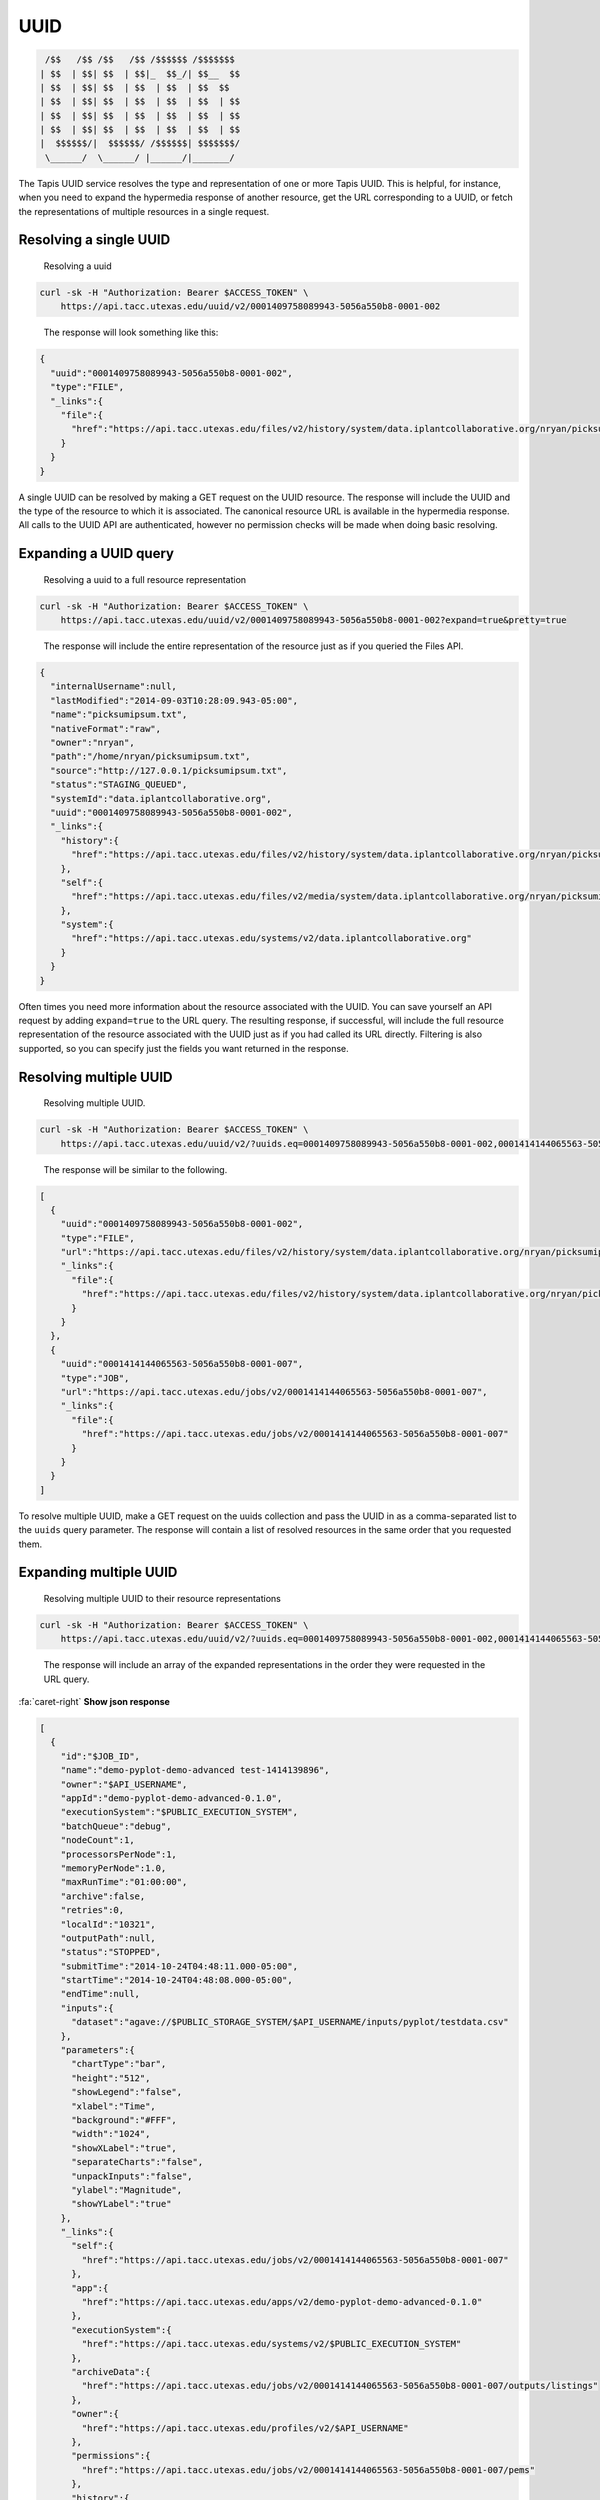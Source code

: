 
UUID
----

.. code-block:: json

    /$$   /$$ /$$   /$$ /$$$$$$ /$$$$$$$
   | $$  | $$| $$  | $$|_  $$_/| $$__  $$
   | $$  | $$| $$  | $$  | $$  | $$  $$
   | $$  | $$| $$  | $$  | $$  | $$  | $$
   | $$  | $$| $$  | $$  | $$  | $$  | $$
   | $$  | $$| $$  | $$  | $$  | $$  | $$
   |  $$$$$$/|  $$$$$$/ /$$$$$$| $$$$$$$/
    \______/  \______/ |______/|_______/

The Tapis UUID service resolves the type and representation of one or more Tapis UUID. This is helpful, for instance, when you need to expand the hypermedia response of another resource, get the URL corresponding to a UUID, or fetch the representations of multiple resources in a single request.

Resolving a single UUID
^^^^^^^^^^^^^^^^^^^^^^^

..

   Resolving a uuid


.. code-block:: shell

   curl -sk -H "Authorization: Bearer $ACCESS_TOKEN" \
       https://api.tacc.utexas.edu/uuid/v2/0001409758089943-5056a550b8-0001-002

..

   The response will look something like this:


.. code-block:: json

   {
     "uuid":"0001409758089943-5056a550b8-0001-002",
     "type":"FILE",
     "_links":{
       "file":{
         "href":"https://api.tacc.utexas.edu/files/v2/history/system/data.iplantcollaborative.org/nryan/picksumipsum.txt"
       }
     }
   }

A single UUID can be resolved by making a GET request on the UUID resource. The response will include the UUID and the type of the resource to which it is associated. The canonical resource URL is available in the hypermedia response. All calls to the UUID API are authenticated, however no permission checks will be made when doing basic resolving.

Expanding a UUID query
^^^^^^^^^^^^^^^^^^^^^^

..

   Resolving a uuid to a full resource representation


.. code-block:: shell

   curl -sk -H "Authorization: Bearer $ACCESS_TOKEN" \
       https://api.tacc.utexas.edu/uuid/v2/0001409758089943-5056a550b8-0001-002?expand=true&pretty=true

..

   The response will include the entire representation of the resource just as if you queried the Files API.


.. code-block:: json

   {
     "internalUsername":null,
     "lastModified":"2014-09-03T10:28:09.943-05:00",
     "name":"picksumipsum.txt",
     "nativeFormat":"raw",
     "owner":"nryan",
     "path":"/home/nryan/picksumipsum.txt",
     "source":"http://127.0.0.1/picksumipsum.txt",
     "status":"STAGING_QUEUED",
     "systemId":"data.iplantcollaborative.org",
     "uuid":"0001409758089943-5056a550b8-0001-002",
     "_links":{
       "history":{
         "href":"https://api.tacc.utexas.edu/files/v2/history/system/data.iplantcollaborative.org/nryan/picksumipsum.txt"
       },
       "self":{
         "href":"https://api.tacc.utexas.edu/files/v2/media/system/data.iplantcollaborative.org/nryan/picksumipsum.txt"
       },
       "system":{
         "href":"https://api.tacc.utexas.edu/systems/v2/data.iplantcollaborative.org"
       }
     }
   }

Often times you need more information about the resource associated with the UUID. You can save yourself an API request by adding ``expand=true`` to the URL query. The resulting response, if successful, will include the full resource representation of the resource associated with the UUID just as if you had called its URL directly. Filtering is also supported, so you can specify just the fields you want returned in the response.


.. raw:: html

   <aside class="warning">When requesting resource expansion, permission checks are made on each UUID prior to resolution. Thus, if you do not have permission to view a resource, you will receive a 403 rather than the expanded resource representation.</aside>


Resolving multiple UUID
^^^^^^^^^^^^^^^^^^^^^^^

..

   Resolving multiple UUID.


.. code-block:: shell

   curl -sk -H "Authorization: Bearer $ACCESS_TOKEN" \
       https://api.tacc.utexas.edu/uuid/v2/?uuids.eq=0001409758089943-5056a550b8-0001-002,0001414144065563-5056a550b8-0001-007?expand=true&pretty=true

..

   The response will be similar to the following.


.. code-block:: json

   [
     {
       "uuid":"0001409758089943-5056a550b8-0001-002",
       "type":"FILE",
       "url":"https://api.tacc.utexas.edu/files/v2/history/system/data.iplantcollaborative.org/nryan/picksumipsum.txt",
       "_links":{
         "file":{
           "href":"https://api.tacc.utexas.edu/files/v2/history/system/data.iplantcollaborative.org/nryan/picksumipsum.txt"
         }
       }
     },
     {
       "uuid":"0001414144065563-5056a550b8-0001-007",
       "type":"JOB",
       "url":"https://api.tacc.utexas.edu/jobs/v2/0001414144065563-5056a550b8-0001-007",
       "_links":{
         "file":{
           "href":"https://api.tacc.utexas.edu/jobs/v2/0001414144065563-5056a550b8-0001-007"
         }
       }
     }
   ]

To resolve multiple UUID, make a GET request on the uuids collection and pass the UUID in as a comma-separated list to the ``uuids`` query parameter. The response will contain a list of resolved resources in the same order that you requested them.

Expanding multiple UUID
^^^^^^^^^^^^^^^^^^^^^^^

..

   Resolving multiple UUID to their resource representations


.. code-block:: shell

   curl -sk -H "Authorization: Bearer $ACCESS_TOKEN" \
       https://api.tacc.utexas.edu/uuid/v2/?uuids.eq=0001409758089943-5056a550b8-0001-002,0001414144065563-5056a550b8-0001-007?expand=true&pretty=true

..

   The response will include an array of the expanded representations in the order they were requested in the URL query.


.. container:: foldable

     .. container:: header

        :fa:`caret-right`
        **Show json response**

     .. code-block:: json

        [
          {
            "id":"$JOB_ID",
            "name":"demo-pyplot-demo-advanced test-1414139896",
            "owner":"$API_USERNAME",
            "appId":"demo-pyplot-demo-advanced-0.1.0",
            "executionSystem":"$PUBLIC_EXECUTION_SYSTEM",
            "batchQueue":"debug",
            "nodeCount":1,
            "processorsPerNode":1,
            "memoryPerNode":1.0,
            "maxRunTime":"01:00:00",
            "archive":false,
            "retries":0,
            "localId":"10321",
            "outputPath":null,
            "status":"STOPPED",
            "submitTime":"2014-10-24T04:48:11.000-05:00",
            "startTime":"2014-10-24T04:48:08.000-05:00",
            "endTime":null,
            "inputs":{
              "dataset":"agave://$PUBLIC_STORAGE_SYSTEM/$API_USERNAME/inputs/pyplot/testdata.csv"
            },
            "parameters":{
              "chartType":"bar",
              "height":"512",
              "showLegend":"false",
              "xlabel":"Time",
              "background":"#FFF",
              "width":"1024",
              "showXLabel":"true",
              "separateCharts":"false",
              "unpackInputs":"false",
              "ylabel":"Magnitude",
              "showYLabel":"true"
            },
            "_links":{
              "self":{
                "href":"https://api.tacc.utexas.edu/jobs/v2/0001414144065563-5056a550b8-0001-007"
              },
              "app":{
                "href":"https://api.tacc.utexas.edu/apps/v2/demo-pyplot-demo-advanced-0.1.0"
              },
              "executionSystem":{
                "href":"https://api.tacc.utexas.edu/systems/v2/$PUBLIC_EXECUTION_SYSTEM"
              },
              "archiveData":{
                "href":"https://api.tacc.utexas.edu/jobs/v2/0001414144065563-5056a550b8-0001-007/outputs/listings"
              },
              "owner":{
                "href":"https://api.tacc.utexas.edu/profiles/v2/$API_USERNAME"
              },
              "permissions":{
                "href":"https://api.tacc.utexas.edu/jobs/v2/0001414144065563-5056a550b8-0001-007/pems"
              },
              "history":{
                "href":"https://api.tacc.utexas.edu/jobs/v2/0001414144065563-5056a550b8-0001-007/history"
              },
              "metadata":{
                "href":"https://api.tacc.utexas.edu/meta/v2/data/?q=%7b%22associationIds%22%3a%220001414144065563-5056a550b8-0001-007%22%7d"
              },
              "notifications":{
                "href":"https://api.tacc.utexas.edu/notifications/v2/?associatedUuid=0001414144065563-5056a550b8-0001-007"
              }
            }
          },
          {
            "internalUsername":null,
            "lastModified":"2014-09-03T10:28:09.943-05:00",
            "name":"picksumipsum.txt",
            "nativeFormat":"raw",
            "owner":"nryan",
            "path":"/home/nryan/picksumipsum.txt",
            "source":"http://127.0.0.1/picksumipsum.txt",
            "status":"STAGING_QUEUED",
            "systemId":"data.iplantcollaborative.org",
            "uuid":"0001409758089943-5056a550b8-0001-002",
            "_links":{
              "history":{
                "href":"https://api.tacc.utexas.edu/files/v2/history/system/data.iplantcollaborative.org/nryan/picksumipsum.txt"
              },
              "self":{
                "href":"https://api.tacc.utexas.edu/files/v2/media/system/data.iplantcollaborative.org/nryan/picksumipsum.txt"
              },
              "system":{
                "href":"https://api.tacc.utexas.edu/systems/v2/data.iplantcollaborative.org"
              }
            }
          }
        ]
|

Expansion also works when querying UUID in bulk. Simply add ``expand=true`` to the URL query in your request and the full resource representation of each UUID will be returned in an array with the original UUID request order maintained. If any of the resolutions fail due to permission violation or server error, the error response object will be provided rather than resource representation.
